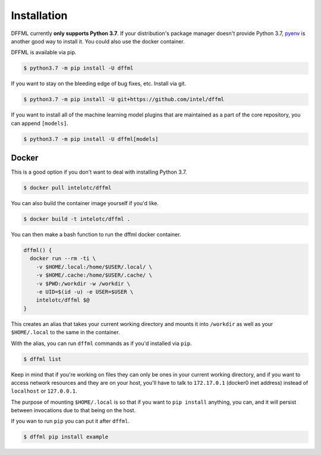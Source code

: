 Installation
============

DFFML currently **only supports Python 3.7**. If your distribution's package
manager doesn't provide Python 3.7,
`pyenv <https://github.com/pyenv/pyenv#simple-python-version-management-pyenv>`_
is another good way to install it. You could also use the docker container.

DFFML is available via pip.

.. code-block:: console

    $ python3.7 -m pip install -U dffml

If you want to stay on the bleeding edge of bug fixes, etc. Install via git.

.. code-block:: console

    $ python3.7 -m pip install -U git+https://github.com/intel/dffml

If you want to install all of the machine learning model plugins that are
maintained as a part of the core repository, you can append ``[models]``.

.. code-block:: console

    $ python3.7 -m pip install -U dffml[models]

Docker
------

This is a good option if you don't want to deal with installing Python 3.7.

.. code-block:: console

    $ docker pull intelotc/dffml

You can also build the container image yourself if you'd like.

.. code-block:: console

    $ docker build -t intelotc/dffml .

You can then make a bash function to run the dffml docker container.

.. code-block:: bash

    dffml() {
      docker run --rm -ti \
        -v $HOME/.local:/home/$USER/.local/ \
        -v $HOME/.cache:/home/$USER/.cache/ \
        -v $PWD:/workdir -w /workdir \
        -e UID=$(id -u) -e USER=$USER \
        intelotc/dffml $@
    }

This creates an alias that takes your current working directory and mounts it
into ``/workdir`` as well as your ``$HOME/.local`` to the same in the container.

With the alias, you can run ``dffml`` commands as if you'd installed via
``pip``.

.. code-block:: console

    $ dffml list

Keep in mind that if you're working on files they can only be ones in your
current working directory, and if you want to access network resources and they
are on your host, you'll have to talk to ``172.17.0.1`` (docker0 inet address)
instead of ``localhost`` or ``127.0.0.1``.

The purpose of mounting ``$HOME/.local`` is so that if you want to
``pip install`` anything, you can, and it will persist between invocations due
to that being on the host.

If you wan to run ``pip`` you can put it after ``dffml``.

.. code-block:: console

    $ dffml pip install example
